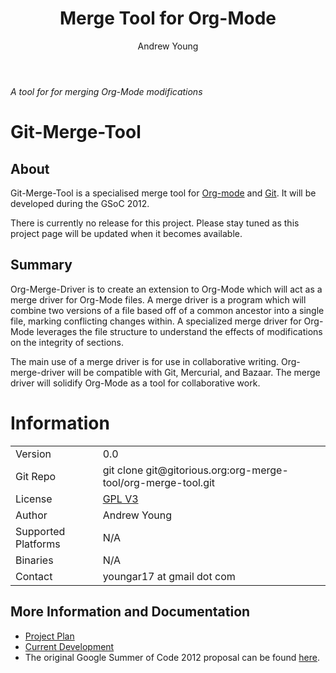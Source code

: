 #+OPTIONS:    H:3 num:nil toc:2 \n:nil @:t ::t |:t ^:{} -:t f:t *:t TeX:t LaTeX:t skip:nil d:(HIDE) tags:not-in-toc
#+STARTUP:    align fold nodlcheck hidestars oddeven lognotestate hideblocks
#+SEQ_TODO:   TODO(t) INPROGRESS(i) WAITING(w@) | DONE(d) CANCELED(c@)
#+TAGS:       Write(w) Update(u) Fix(f) Check(c) noexport(n)
#+TITLE:      Merge Tool for Org-Mode
#+AUTHOR:     Andrew Young
#+EMAIL:      youngar17 at gmail dot com
#+LANGUAGE:   en
#+STYLE:      <style type="text/css">#outline-container-introduction{ clear:both; }</style>
# #+LINK_UP:  http://orgmode.org/worg/org-faq.html
#+LINK_HOME:  http://orgmode.org/worg/
#+EXPORT_EXCLUDE_TAGS: noexport

/A tool for for merging Org-Mode modifications/

* Git-Merge-Tool
** About
Git-Merge-Tool is a specialised merge tool for [[http://orgmode.org/][Org-mode]] and [[http://git-scm.com/][Git]]. It
will be developed during the GSoC 2012.

There is currently no release for this project. Please stay tuned as
this project page will be updated when it becomes available.

** Summary
Org-Merge-Driver is to create an extension to Org-Mode which will act
as a merge driver for Org-Mode files. A merge driver is a program
which will combine two versions of a file based off of a common
ancestor into a single file, marking conflicting changes within. A
specialized merge driver for Org-Mode leverages the file structure to
understand the effects of modifications on the integrity of sections.

The main use of a merge driver is for use in collaborative writing.
Org-merge-driver will be compatible with Git, Mercurial, and
Bazaar. The merge driver will solidify Org-Mode as a tool for
collaborative work.

* Information

| Version             | 0.0                                                           |
| Git Repo            | git clone git@gitorious.org:org-merge-tool/org-merge-tool.git |
| License             | [[http://www.gnu.org/licenses/gpl.html][GPL V3]]                                                        |
| Author              | Andrew Young                                                  |
| Supported Platforms | N/A                                                           |
| Binaries            | N/A                                                           |
| Contact             | youngar17 at gmail dot com                                    |

** More Information and Documentation
- [[file:project-plan.org][Project Plan]]
- [[file:development.org][Current Development]]
- The original Google Summer of Code 2012 proposal can be found [[file:proposal.org][here]].

